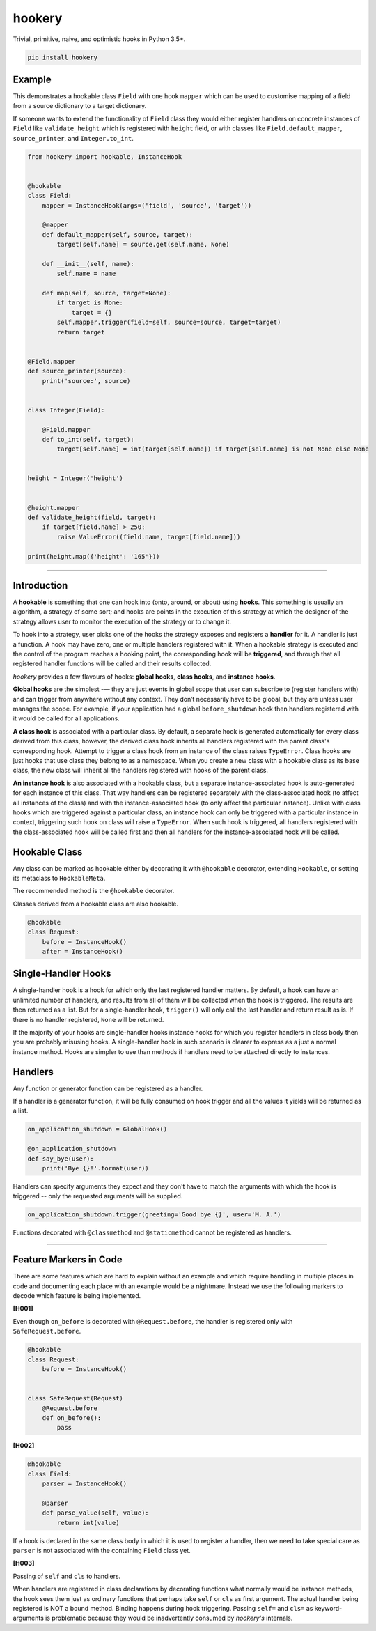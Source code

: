*******
hookery
*******

Trivial, primitive, naive, and optimistic hooks in Python 3.5+.

.. code-block:: shell

    pip install hookery

Example
-------

This demonstrates a hookable class ``Field`` with one hook ``mapper`` which can be used to customise
mapping of a field from a source dictionary to a target dictionary.

If someone wants to extend the functionality of ``Field`` class they would either register handlers
on concrete instances of ``Field`` like ``validate_height`` which is registered with ``height`` field,
or with classes like ``Field.default_mapper``, ``source_printer``, and ``Integer.to_int``.

.. code-block:: python

    from hookery import hookable, InstanceHook


    @hookable
    class Field:
        mapper = InstanceHook(args=('field', 'source', 'target'))

        @mapper
        def default_mapper(self, source, target):
            target[self.name] = source.get(self.name, None)

        def __init__(self, name):
            self.name = name

        def map(self, source, target=None):
            if target is None:
                target = {}
            self.mapper.trigger(field=self, source=source, target=target)
            return target


    @Field.mapper
    def source_printer(source):
        print('source:', source)


    class Integer(Field):

        @Field.mapper
        def to_int(self, target):
            target[self.name] = int(target[self.name]) if target[self.name] is not None else None


    height = Integer('height')


    @height.mapper
    def validate_height(field, target):
        if target[field.name] > 250:
            raise ValueError((field.name, target[field.name]))

    print(height.map({'height': '165'}))


----

Introduction
------------


A **hookable** is something that one can hook into (onto, around, or about) using **hooks**.
This something is usually an algorithm, a strategy of some sort;
and hooks are points in the execution of this strategy at which the designer of the strategy
allows user to monitor the execution of the strategy or to change it.

To hook into a strategy, user picks one of the hooks the strategy exposes and registers a **handler** for it.
A handler is just a function. A hook may have zero, one or multiple handlers registered with it.
When a hookable strategy is executed and the control of the program reaches a hooking point,
the corresponding hook will be **triggered**, and through that all registered handler functions
will be called and their results collected.

*hookery* provides a few flavours of hooks: **global hooks**, **class hooks**, and **instance hooks**.

**Global hooks** are the simplest -— they are just events in global scope that user
can subscribe to (register handlers with) and can trigger from anywhere without any context.
They don’t necessarily have to be global, but they are unless user manages the scope.
For example, if your application had a global ``before_shutdown`` hook
then handlers registered with it would be called for all applications.

**A class hook** is associated with a particular class. By default, a separate hook is generated
automatically for every class derived from this class, however, the derived class hook inherits
all handlers registered with the parent class's corresponding hook. Attempt to trigger a class hook
from an instance of the class raises ``TypeError``. Class hooks are just hooks that use class they belong
to as a namespace. When you create a new class with a hookable class as its base class, the new class
will inherit all the handlers registered with hooks of the parent class.

**An instance hook** is also associated with a hookable class, but a separate instance-associated hook is
auto-generated for each instance of this class. That way handlers can be registered separately with the
class-associated hook (to affect all instances of the class) and with the instance-associated hook
(to only affect the particular instance). Unlike with class hooks which are triggered against a particular
class, an instance hook can only be triggered with a particular instance in context, triggering such hook
on class will raise a ``TypeError``. When such hook is triggered, all handlers registered
with the class-associated hook will be called first and then all handlers for the instance-associated hook
will be called.

Hookable Class
--------------

Any class can be marked as hookable either by decorating it with ``@hookable`` decorator, extending ``Hookable``, or
setting its metaclass to ``HookableMeta``.

The recommended method is the ``@hookable`` decorator.

Classes derived from a hookable class are also hookable.

.. code-block:: python

    @hookable
    class Request:
        before = InstanceHook()
        after = InstanceHook()

Single-Handler Hooks
--------------------

A single-handler hook is a hook for which only the last registered handler matters.
By default, a hook can have an unlimited number of handlers, and results from all of them will be collected
when the hook is triggered. The results are then returned as a list. But for a single-handler hook, ``trigger()``
will only call the last handler and return result as is. If there is no handler registered, ``None`` will be returned.

If the majority of your hooks are single-handler hooks instance hooks for which you register handlers in class
body then you are probably misusing hooks. A single-handler hook in such scenario is clearer to express
as a just a normal instance method. Hooks are simpler to use than methods if handlers need to be attached directly
to instances.


Handlers
--------

Any function or generator function can be registered as a handler.

If a handler is a generator function, it will be fully consumed on hook trigger and all the values
it yields will be returned as a list.

.. code-block:: python

    on_application_shutdown = GlobalHook()

    @on_application_shutdown
    def say_bye(user):
        print('Bye {}!'.format(user))

Handlers can specify arguments they expect and they don't have to match the arguments with which
the hook is triggered -- only the requested arguments will be supplied.

.. code-block:: python

    on_application_shutdown.trigger(greeting='Good bye {}', user='M. A.')

Functions decorated with ``@classmethod`` and ``@staticmethod`` cannot be registered as handlers.

----


Feature Markers in Code
-----------------------

There are some features which are hard to explain without an example and which require handling in multiple
places in code and documenting each place with an example would be a nightmare.
Instead we use the following markers to decode which feature is being implemented.

**[H001]**

Even though ``on_before`` is decorated with ``@Request.before``, the handler is registered
only with ``SafeRequest.before``.

.. code-block:: python

    @hookable
    class Request:
        before = InstanceHook()


    class SafeRequest(Request)
        @Request.before
        def on_before():
            pass

**[H002]**

.. code-block:: python

    @hookable
    class Field:
        parser = InstanceHook()

        @parser
        def parse_value(self, value):
            return int(value)

If a hook is declared in the same class body in which it is used to register a handler, then
we need to take special care as ``parser`` is not associated with the containing ``Field`` class yet.


**[H003]**

Passing of ``self`` and ``cls`` to handlers.

When handlers are registered in class declarations by decorating functions what normally would be
instance methods, the hook sees them just as ordinary functions that perhaps take ``self`` or ``cls``
as first argument. The actual handler being registered is NOT a bound method. Binding happens during
hook triggering. Passing ``self=`` and ``cls=`` as keyword-arguments is problematic because they would
be inadvertently consumed by *hookery's* internals.
